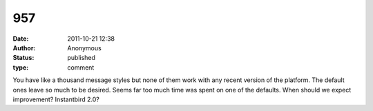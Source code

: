 957
###
:date: 2011-10-21 12:38
:author: Anonymous
:status: published
:type: comment

You have like a thousand message styles but none of them work with any recent version of the platform. The default ones leave so much to be desired. Seems far too much time was spent on one of the defaults. When should we expect improvement? Instantbird 2.0?
